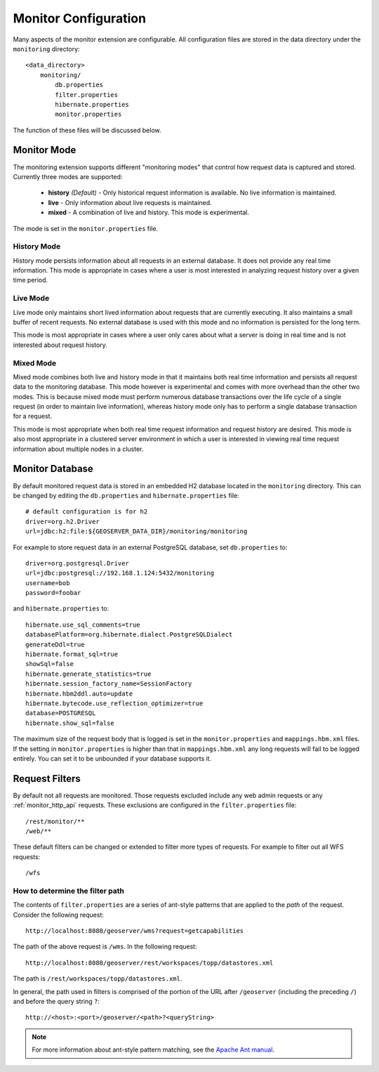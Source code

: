 .. _monitor_configuration:

Monitor Configuration
=====================

Many aspects of the monitor extension are configurable. All configuration files
are stored in the data directory under the ``monitoring`` directory::

  <data_directory>
      monitoring/
          db.properties
          filter.properties
          hibernate.properties
          monitor.properties

The function of these files will be discussed below.

.. _monitor_mode:

Monitor Mode
------------

The monitoring extension supports different "monitoring modes" that control how
request data is captured and stored. Currently three modes are supported:

  * **history** *(Default)* - Only historical request information is available. No live information is maintained.
  * **live** - Only information about live requests is maintained.
  * **mixed** - A combination of live and history. This mode is experimental.

The mode is set in the ``monitor.properties`` file.

History Mode
^^^^^^^^^^^^

History mode persists information about all requests in an external database. It
does not provide any real time information. This mode is appropriate in cases
where a user is most interested in analyzing request history over a given time
period.

Live Mode
^^^^^^^^^

Live mode only maintains short lived information about requests that are 
currently executing. It also maintains a small buffer of recent requests. No 
external database is used with this mode and no information is persisted for 
the long term.

This mode is most appropriate in cases where a user only cares about what a 
server is doing in real time and is not interested about request history.

Mixed Mode
^^^^^^^^^^

Mixed mode combines both live and history mode in that it maintains both real 
time information and persists all request data to the monitoring database. This
mode however is experimental and comes with more overhead than the other two 
modes. This is because mixed mode must perform numerous database transactions 
over the life cycle of a single request (in order to maintain live information), 
whereas history mode only has to perform a single database transaction for a 
request.

This mode is most appropriate when both real time request information and 
request history are desired. This mode is also most appropriate in a clustered
server environment in which a user is interested in viewing real time request
information about multiple nodes in a cluster.

Monitor Database 
----------------

By default monitored request data is stored in an embedded H2 database located
in the ``monitoring`` directory. This can be changed by editing the 
``db.properties`` and ``hibernate.properties`` file::

   # default configuration is for h2 
   driver=org.h2.Driver
   url=jdbc:h2:file:${GEOSERVER_DATA_DIR}/monitoring/monitoring

For example to store request data in an external PostgreSQL database, set ``db.properties`` to::

   driver=org.postgresql.Driver 
   url=jdbc:postgresql://192.168.1.124:5432/monitoring
   username=bob
   password=foobar

and ``hibernate.properties`` to::

   hibernate.use_sql_comments=true
   databasePlatform=org.hibernate.dialect.PostgreSQLDialect
   generateDdl=true
   hibernate.format_sql=true
   showSql=false
   hibernate.generate_statistics=true
   hibernate.session_factory_name=SessionFactory
   hibernate.hbm2ddl.auto=update
   hibernate.bytecode.use_reflection_optimizer=true
   database=POSTGRESQL
   hibernate.show_sql=false

The maximum size of the request body that is logged is set in the ``monitor.properties`` and ``mappings.hbm.xml`` files. If the setting in ``monitor.properties`` is higher than that in ``mappings.hbm.xml`` any long requests will fail to be logged entirely.  You can set it to be unbounded if your database supports it.
   
Request Filters
---------------

By default not all requests are monitored. Those requests excluded include any web admin requests or any :ref:`monitor_http_api` requests. These exclusions are configured in the ``filter.properties`` file:: 

   /rest/monitor/**
   /web/** 

These default filters can be changed or extended to filter more types of 
requests. For example to filter out all WFS requests::

   /wfs

How to determine the filter path
^^^^^^^^^^^^^^^^^^^^^^^^^^^^^^^^

The contents of ``filter.properties`` are a series of ant-style patterns that 
are applied to the *path* of the request. Consider the following request::

   http://localhost:8080/geoserver/wms?request=getcapabilities

The path of the above request is ``/wms``. In the following request::

   http://localhost:8080/geoserver/rest/workspaces/topp/datastores.xml

The path is ``/rest/workspaces/topp/datastores.xml``.

In general, the path used in filters is comprised of the portion of the URL
after ``/geoserver`` (including the preceding ``/``) and before the query string ``?``:: 

   http://<host>:<port>/geoserver/<path>?<queryString>

.. note::  For more information about ant-style pattern matching, see the `Apache Ant manual <http://ant.apache.org/manual/dirtasks.html>`_.
   
